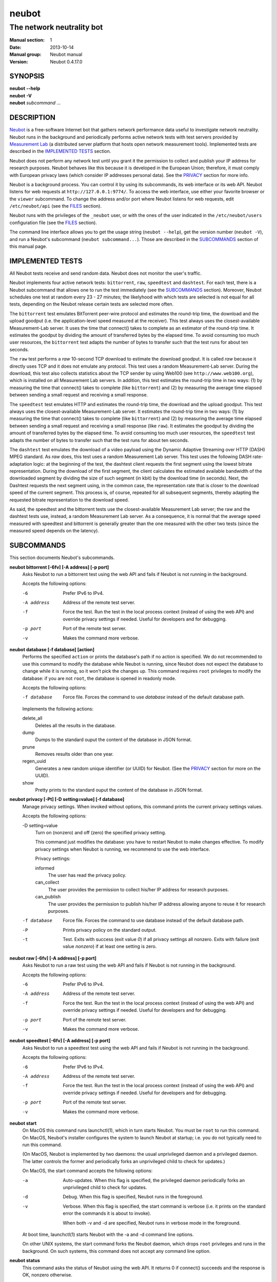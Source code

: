 neubot
^^^^^^

The network neutrality bot
''''''''''''''''''''''''''

..
.. Copyright (c) 2010-2014
..     Nexa Center for Internet & Society, Politecnico di Torino (DAUIN)
..     and Simone Basso <bassosimone@gmail.com>
..
.. This file is part of Neubot <http://www.neubot.org/>.
..
.. Neubot is free software: you can redistribute it and/or modify
.. it under the terms of the GNU General Public License as published by
.. the Free Software Foundation, either version 3 of the License, or
.. (at your option) any later version.
..
.. Neubot is distributed in the hope that it will be useful,
.. but WITHOUT ANY WARRANTY; without even the implied warranty of
.. MERCHANTABILITY or FITNESS FOR A PARTICULAR PURPOSE.  See the
.. GNU General Public License for more details.
..
.. You should have received a copy of the GNU General Public License
.. along with Neubot.  If not, see <http://www.gnu.org/licenses/>.
..

:Manual section: 1
:Date: 2013-10-14
:Manual group: Neubot manual
:Version: Neubot 0.4.17.0

SYNOPSIS
````````

|   **neubot** **--help**
|   **neubot** **-V**
|   **neubot** *subcommand* ...

DESCRIPTION
```````````

`Neubot`_ is a free-software Internet bot that gathers network performance
data useful to investigate network neutrality. Neubot runs in the
background and periodically performs active network tests with test
servers provided by `Measurement Lab`_ (a distributed server platform
that hosts open network measurement tools). Implemented tests are
described in the `IMPLEMENTED TESTS`_ section.

.. _`Neubot`: http://neubot.org/
.. _`Measurement Lab`: http://measurementlab.net/

Neubot does not perform any network test until you grant it the
permission to collect and publish your IP address for research
purposes. Neubot behaves like this because it is developed in the
European Union; therefore, it must comply with European privacy laws
(which consider IP addresses personal data). See the PRIVACY_
section for more info.

Neubot is a background process. You can control it by using its
subcommands, its web interface or its web API. Neubot
listens for web requests at ``http://127.0.0.1:9774/``. To access
the web interface, use either your favorite browser or the ``viewer``
subcommand. To change the address and/or port where Neubot listens
for web requests, edit ``/etc/neubot/api`` (see the `FILES`_
section).

Neubot runs with the privileges of the ``_neubot`` user,
or with the ones of the user indicated in the ``/etc/neubot/users``
configuration file (see the `FILES`_ section).

The command line interface allows you to get the usage string
(``neubot --help``), get the version number (``neubot -V``), and
run a Neubot's subcommand (``neubot subcommand...``). Those
are described in the `SUBCOMMANDS`_ section of this manual page.

IMPLEMENTED TESTS
`````````````````

All Neubot tests receive and send random data. Neubot does
not monitor the user's traffic.

Neubot implements four active network tests: ``bittorrent``, ``raw``, 
``speedtest`` and ``dashtest``. For each test, there is a Neubot
subcommand that allows one to run the test immediately (see the
`SUBCOMMANDS`_ section). Moreover, Neubot
schedules one test at random every 23 - 27 minutes; the likelyhood
with which tests are selected is not equal for all tests, depending
on the Neubot release certain tests are selected more often.

The ``bittorrent`` test emulates BitTorrent peer-wire protocol and
estimates the round-trip time, the download and the upload goodput
(i.e. the application-level speed measured at the receiver). This test
always uses the closest-available Measurement-Lab server.
It uses the time that connect() takes to complete as an estimator of
the round-trip time. It estimates the goodput by dividing the amount of
transferred bytes by the elapsed time. To avoid consuming too much
user resources, the ``bittorrent`` test adapts the number of bytes to
transfer such that the test runs for about ten seconds.

The ``raw`` test performs a `raw` 10-second TCP download to estimate
the download goodput. It is called `raw` because it directly uses TCP
and it does not emulate any protocol. This test uses a random
Measurement-Lab server.
During the download, this test also collects statistics about the
TCP sender by using Web100 (see ``http://www.web100.org``), which is
installed on all Measurement Lab servers. In addition, this test
estimates the round-trip time in two ways: (1) by measuring the time
that connect() takes to complete (like ``bittorrent``) and (2) by
measuring the average time elapsed between sending a small request
and receiving a small response.

The ``speedtest`` test emulates HTTP and estimates the round-trip
time, the download and the upload goodput. This test always uses
the closest-available Measurement-Lab server. It estimates the round-trip
time in two ways: (1) by measuring the time that connect() takes
to complete (like ``bittorrent``) and (2) by measuring the average
time elapsed between sending a small request and receiving a small
response (like ``raw``). It estimates the goodput by dividing the
amount of transferred bytes by the elapsed time. To avoid consuming
too much user resources, the ``speedtest`` test adapts the number
of bytes to transfer such that the test runs for about ten seconds.

The ``dashtest`` test emulates the download of a video payload using
the Dynamic Adaptive Streaming over HTTP (DASH) MPEG standard. As
`raw` does, this test uses a random Measurement Lab server. This
test uses the following DASH rate-adaptation logic: at the beginning
of the test, the dashtest client requests the first segment
using the lowest bitrate representation. During the download of the
first segment, the client calculates the estimated available bandwidth
of the downloaded segment by dividing the size of such segment (in kbit)
by the download time (in seconds). Next, the Dashtest requests
the next segment using, in the common case, the representation rate
that is closer to the download speed of the current segment. This process
is, of course, repeated for all subsequent segments, thereby adapting
the requested bitrate representation to the download speed.

As said, the speedtest and the bittorrent tests use the closest-available
Measurement Lab server; the raw and the dashtest tests use, instead,
a random Measurement Lab server. As a consequence, it is normal
that the average speed measured with speedtest and bittorrent is
generally greater than the one measured with the other two tests (since
the measured speed depends on the latency).


SUBCOMMANDS
```````````

This section documents Neubot's subcommands.

**neubot bittorrent [-6fv] [-A address] [-p port]**
  Asks Neubot to run a bittorrent test using the web API and fails
  if Neubot is not running in the background.

  Accepts the following options:

  -6
    Prefer IPv6 to IPv4.

  -A address
    Address of the remote test server.

  -f
    Force the test. Run the test in the local process context
    (instead of using the web API) and override privacy
    settings if needed. Useful for developers and for debugging.

  -p port
    Port of the remote test server.

  -v
    Makes the command more verbose.

**neubot database [-f database] [action]**
  Performs the specified ``action`` or prints the database's path
  if no action is specified.  We do not recommended to use this
  command to modify the database while Neubot is running, since
  Neubot does not expect the database to change while it is
  running, so it won't pick the changes up. This command requires
  ``root`` privileges to modify the database: if you are not
  ``root``, the database is opened in readonly mode.

  Accepts the following options:

  -f database
    Force file. Forces the command to use *database* instead of the default
    database path.

  Implements the following actions:

  delete_all
    Deletes all the results in the database.

  dump
    Dumps to the standard ouput the content of the database in JSON format.

  prune
    Removes results older than one year.

  regen_uuid
    Generates a new random unique identifier (or UUID) for Neubot. (See
    the `PRIVACY`_ section for more on the UUID).

  show
    Pretty prints to the standard ouput the content of the database
    in JSON format.

**neubot privacy [-Pt] [-D setting=value] [-f database]**
  Manage privacy settings. When invoked without
  options, this command prints the current privacy
  settings values.

  Accepts the following options:

  -D setting=value
    Turn on (nonzero) and off (zero) the specified privacy
    setting.

    This command just modifies the database: you have to
    restart Neubot to make changes effective. To modify privacy
    settings when Neubot is running, we recommend to use the
    web interface.

    Privacy settings:

    informed
      The user has read the privacy policy.

    can_collect
      The user provides the permission to collect his/her IP
      address for research purposes.

    can_publish
      The user provides the permission to publish his/her IP
      address allowing anyone to reuse it for research purposes.

  -f database
    Force file. Forces the command to use database instead of the
    default database path.

  -P
    Prints privacy policy on the standard output.

  -t
    Test.  Exits with success (exit value *0*) if all privacy
    settings all nonzero.  Exits with failure (exit value
    *nonzero*) if at least one setting is zero.

**neubot raw [-6fv] [-A address] [-p port]**
  Asks Neubot to run a raw test using the web API and fails if
  Neubot is not running in the background.

  Accepts the following options:

  -6
    Prefer IPv6 to IPv4.

  -A address
    Address of the remote test server.

  -f
    Force the test. Run the test in the local process context
    (instead of using the web API) and override privacy
    settings if needed. Useful for developers and for debugging.

  -p port
    Port of the remote test server.

  -v
    Makes the command more verbose.

**neubot speedtest [-6fv] [-A address] [-p port]**
  Asks Neubot to run a speedtest test using the web API and fails
  if Neubot is not running in the background.

  Accepts the following options:

  -6
    Prefer IPv6 to IPv4.

  -A address
    Address of the remote test server.

  -f
    Force the test. Run the test in the local process context
    (instead of using the web API) and override privacy
    settings if needed. Useful for developers and for debugging.

  -p port
    Port of the remote test server.

  -v
    Makes the command more verbose.

**neubot start**
  On MacOS this command runs launchctl(1), which in turn starts
  Neubot. You must be ``root`` to run this command.  On MacOS, Neubot's
  installer configures the system to launch Neubot at startup; i.e.
  you do not typically need to run this command.

  (On MacOS, Neubot is implemented by two daemons: the usual unprivileged
  daemon and a privileged daemon. The latter controls the former and
  periodically forks an unprivileged child to check for updates.)

  On MacOS, the start command accepts the following options:

  -a
    Auto-updates. When this flag is specified, the privileged
    daemon periodically forks an unprivileged child to check
    for updates.

  -d
    Debug. When this flag is specified, Neubot runs in
    the foreground.

  -v
    Verbose. When this flag is specified, the start command
    is verbose (i.e. it prints on the standard error
    the commands it is about to invoke).

    When both -v and -d are specified, Neubot runs in verbose mode
    in the foreground.

  At boot time, launchctl(1) starts Neubot with the -a and -d
  command line options.

  On other UNIX systems, the start command forks the Neubot daemon,
  which drops ``root`` privileges and runs in the background.  On such
  systems, this command does not accept any command line option.

**neubot status**
  This command asks the status of Neubot using the web API.  It
  returns 0 if connect() succeeds and the response is OK, nonzero
  otherwise.

  On MacOS this command accepts the ``-v`` option, which makes it
  more verbose. On other UNIX systems, it does not accept any
  command line option.

**neubot stop**
  On MacOS, this command runs launchctl(1), which in turn stops
  Neubot. You must be ``root`` to run this command. On MacOS, this
  command accepts the ``-v`` option, which makes it more verbose.

  On other UNIX systems, this command uses the web
  API to request Neubot to exit.

**neubot viewer**
  This command shows the web interface by embedding a web
  rendering engine into a window manager's window. Currently,
  the only implemented ``viewer`` is based on ``python-webkit``
  and ``pygtk``.

FILES
`````

Assuming that Neubot is installed at ``/usr/local``, this is the
list of the files installed.

**/etc/neubot/api**
  Configuration file that indicates the endpoint where Neubot should
  listen for web API requests. Example (which also shows the syntax
  and indicates the default values)::

    #
    # /etc/neubot/api - controls address, port where Neubot listens
    # for incoming web API requests.
    #
    address 127.0.0.1  # Address where the listen
    port 9774          # Port where to listen


**/etc/neubot/users**
  Configuration file that indicates the unprivileged user names
  that Neubot should use. Example (which also shows the syntax
  and indicates the default values)::

    #
    # /etc/neubot/users - controls the unprivileged user names used
    # by Neubot to perform various tasks.
    #
    update_user _neubot_update  # For auto-updates (MacOS-only)
    unpriv_user _neubot         # For network tests

**/usr/local/bin/neubot**
  The Neubot executable script.

**/usr/local/share/neubot/**
  Location where Neubot Python modules are installed.

**/usr/local/share/neubot/www/**
  Location where the web interface files are installed. The web interface
  is described in the `WEB INTERFACE FILES`_ section.

**/var/lib/neubot/database.sqlite3**
  System-wide results database for Linux systems, created when
  Neubot starts for the first time.

**/var/neubot/database.sqlite3**
  System-wide results database for non-Linux systems,
  created when Neubot starts for the first time.

EXAMPLES
````````

In this section, we represent the unprivileged user prompt with ``$``
and the ``root`` user prompt with ``#``.

Run on-demand bittorrent test::

    $ neubot bittorrent

Run on-demand raw test::

    $ neubot raw

Run on-demand speedtest test::

    $ neubot speedtest

Start Neubot::

    # neubot start

Stop Neubot::

    # neubot stop  # MacOS
    $ neubot stop  # other UNIX

Run Neubot in the foreground with verbose logging::

    # neubot start -dv                       # MacOS
    $ neubot agent -v -D agent.daemonize=no  # other UNIX

Export Neubot results to JSON::

    $ neubot database dump > output.json

Read Neubot's privacy policy::

    $ neubot privacy -P

Run Neubot ``command`` from the sources directory::

    $ ./UNIX/bin/neubot command

WEB INTERFACE FILES
```````````````````

Here we provide a brief description of the core files of the web
interface:

**css/**
  Directory that contains CSS files.

**favicon.ico**
  Neubot's favicon.

**footer.html**
  Common footer for all web pages (Neubot uses server-side includes).

**header.html**
  Common header for all web pages (Neubot uses server-side includes).

**img/**
  Directory that contains images.

**js/**
  Directory that contains javascript files. In addition to jQuery and
  jqPlot, it contains the following scripts:

  **js/contrib.js**
    Helper functions from many authors.

  **js/i18n.js**
    Implementation of web user interface internationalization (aka i18n).

  **js/index.js**
    Contains functions to retrieve and process the state of Neubot.

  **js/log.js**
    Contains code to retrieve and process Neubot logs.

  **js/privacy.js**
    Contains code to query and modify privacy settings.

  **js/results.js**
    Contains code to process Neubot results, as well as code to display
    them as plots and tables.

  **js/settings.js**
    Contains code to retrieve and modify Neubot settings.

  **js/state.js**
    Helper code for retrieving and processing Neubot state.

  **js/update.js**
    Minimal script included by updater.html. It just sets the active
    tab in the web interface.

  **js/utils.js**
    Miscellaneous helper functions.

**lang/**
  Directory that contains one javascript file for each language in which
  the web interface is translated. Each of these javascripts contains
  a dictionary, named ``LANG``, that maps a string (or a key representing
  a string) to its translation.

  In javascript, you mark strings for translation by wrapping them
  with ``i18n.get()`` calls. For example, to indicate that the string
  "Disable automatic tests" should be translated, you should write::

    ...
    i18n.get("Disable automatic tests");

  In HTML code, you mark the content of an HTML tag for translation by adding
  the tag to the ``i18n`` class. Differently from javascript, we don't map
  the content of an HTML tag to its translation; instead, we map a key that
  represents the HTML tag content to its translation. The key is another HTML
  class, which must start with ``i18n_``, as in the following example::

    ...
    <p class="i18n i18n_foobar">Neubot web interface</p>

  To translate the two examples above in, for example, Italian you
  edit the ``www/lang/it.css`` file and add::

    var LANG = {
        ...
        "Disable automatic tests": "Disabilita test automatici",
        "i18n_foobar": "Interfaccia web di Neubot",
        ...
    };

**log.html**
  Shows Neubot logs.

**not_running.html**
  Page displayed when Neubot is not running.

**privacy.html**
  Shows, and allows to modify, privacy settings.

**results.html**
  The results page, dynamically filled by javascript using Neubot web
  API. It allows you to see the results of recent experiments, both
  in form of plots and tables.

**settings.html**
  Shows (and allows to modify) Neubot settings.

**test/**
  Directory that contains a ``foo.html`` and a ``foo.json`` file for
  each test ``foo``. The list of available tests in ``results.html`` is
  automatically generated from the files in this directory.

  **test/foo.html**
    Description of the ``foo`` test. It is included into the
    ``results.html`` page when the test is selected.

  **test/foo.json**
    Description of the plots and tables included into ``results.html``
    when test ``foo`` is selected. The format of the JSON is documented
    into the `WEB API`_ section of this manual page.

  **test/foo.json.local**
    When ``foo.json.local`` exists, Neubot will use it (instead of
    ``foo.json``) to prepare plots and tables in ``results.html``.
    Allows the user to heavily customize the results page for test
    ``foo``.

**update.html**
  Page displayed on Windows when Neubot needs to be manually
  updated. Now that automatic updates are implemented, it
  should never pop up.

WEB API
```````

To access Neubot API, you send HTTP requests to the address and port
where Neubot is listening (which is ``127.0.0.1:9774`` by default, and
which can be changed by editing ``/etc/neubot/api``).

Here is a detailed description of each API.

**/api**
  This API is an alias for ``/api/``.

**/api/**
  This API allows you to get (``GET``) the list of available APIs,
  encoded as a JSON.

  Returned JSON example::

    [
     "/api",
     "/api/",
     "/api/config",
     "/api/data",
     "/api/debug",
     "/api/exit",
     "/api/index",
     "/api/log",
     "/api/results",
     "/api/runner",
     "/api/state",
     "/api/version"
   ]

**/api/config[?options]**
  This API allows to you get (``GET``) and set (``POST``) the variables
  that modify the behavior of Neubot.

  ``GET`` returns a dictionary, encoded using JSON, that maps each variable
  to its value.  ``POST`` sends a url-encoded string, which contains one
  or more ``variable=new_value`` atoms separated by ``&``.

  The API accepts the following query-string options:

  **debug=integer [default: 0]**
    When nonzero, the API returns a pretty-printed JSON. Otherwise, the
    JSON is serialized on a single line.

  **labels=integer [default: 0]**
    When nonzero, returns the description of the variables instead of their
    values.

  Returned JSON example::

    {
     "enabled": 1,
     "negotiate.max_thresh": 64,
     "negotiate.min_thresh": 32,
     "negotiate.parallelism": 7,
     "privacy.can_collect": 1,
     "privacy.can_publish": 1,
     "privacy.can_informed": 1,
     ...
     "uuid": "0964312e-f451-4579-9984-3954dcfdeb42",
     "version": "4.2",
     "www.lang": "default"
    }

  We have not standardized variable names yet. Therefore, we don't provide
  here a list of variable names, types, and default values.

**/api/data?test=string[&options]**
  This API allows you to retrieve (``GET``) the data collected during Neubot
  tests.  As we have a single API for all tests, you must provide the test
  name using the query string.

  This API returns a JSON that serializes a list of dictionaries, in which
  each dictionary is the data collected during a test. We dedicate a section
  of the manual page to the structure returned by each test.

  This API accepts the following query-string parameters:

  **debug=integer [default: 0]**
    When nonzero, the API returns a pretty-printed JSON. Otherwise, the
    JSON is serialized on a single line.

  **since=integer [default: 0]**
    Returns only the data collected after the specified time (indicated
    as the number of seconds elapsed since midnight of January,
    1st 1970).

  **test=string**
    This parameter is mandatory and specifies the test whose data you
    want to retrieve.

  **until=integer [default: 0]**
    Returns only the data collected before the specified time (indicated
    as the number of seconds elapsed since midnight of January,
    1st 1970).

**/api/debug**
  This API allows you to get (``GET``) text/plain information about Neubot
  internals, which is typically useful for debugging purposes. As such,
  the consistency of the output format is not guaranteed.

  Returned text example::

    {'WWW': '/usr/share/neubot/www',
     'notifier': {'_subscribers': {},
               '_timestamps': {'statechange': 1336727245277393,
                               'testdone': 1336727245277246}},
     'queue_history': [],
     'typestats': {'ABCMeta': 26,
                   'BackendNeubot': 1,
                   'BackendProxy': 1,
                   ...
                  }}

**/api/exit**
  When this API is invoked, Neubot exits immediately (i.e. without
  sending any response).

  Don't use this API to shut down Neubot on MacOS, use the ``neubot
  stop`` command instead. This API, in fact, has effect on the unprivileged
  Neubot process only, and the privileged process will respawn the
  unprivileged process once it notices it died.

**/api/index**
  This API uses ``302 Found`` and ``Location`` to redirect the
  caller to either ``index.html`` (if privacy settings are OK)
  or on ``privacy.html`` (if privacy settings are not OK).

**/api/log[?options]**
  This API allows you to get (``GET``) Neubot logs, as a list of
  dictionaries. Each dictionary represents a log record and contains
  the following fields:

  **timestamp (integer)**
    Time when this log was generated, expressed as number of seconds
    elapsed since midnight of January, 1st 1970.

  **severity (string)**
    The log message severity; one of: ``DEBUG``, ``INFO``, ``WARNING``,
    and ``ERROR``.

  **message (string)**
    The log message string.

  This API accepts the following query-string options:

  **debug (int) [default: 0]**
    If nonzero, the API formats logs like they are printed on the
    system logger (i.e. as a text/plain sequence of lines). Otherwise,
    the API returns the JSON list of dictionaries described above.

  **reversed (int) [default: 0]**
    If nonzero logs are reversed (i.e. the most recent log record is
    the first element of the list). Otherwise logs are returned in
    natural order (the most recent log record is the last element of
    the list).

  **verbosity (int) [default: 1]**
    When the verbosity is less than 1, only ``ERROR`` and ``WARNING``
    messages are returned. When the verbosity is 1, the API returns
    also ``INFO`` messages. When the verbosity is greater than 1,
    the API returns also ``INFO`` and ``DEBUG`` messages.

  Returned JSON example::

   [
    {
     "message": "raw_negotiate: not reached final state",
     "severity": "WARNING",
     "timestamp": 1366195042
    },
    {
     "message": "raw_negotiate: bad response",
     "severity": "ERROR",
     "timestamp": 1366236483
    },
    {
     "message": "raw_negotiate: not reached final state",
     "severity": "WARNING",
     "timestamp": 1366236484
    }
   ]


**/api/results?test=string[&options]**
  This API allows the web interface to get (``GET``) information on how to
  format results. It returns a dictionary, encoded as JSON, that indicates
  the plots and the tables to be generated in the ``results.html`` page for the
  *selected test* (which is either the test specified via query string or
  the default test, speedtest, if none was specified).

  The dictionary for test ``foo`` is generated using ``www/test/foo.json`` (or
  ``www/test/foo.json.local``) as template and contains the following fields:

  **available_tests (list of strings)**
    List that contains the name of all the available tests.

  **description (string)**
    String that contains a long description of the selected test. This is
    the content of ``www/test/foo.html``.

  **plots (list of dictionaries)**
    List of dictionaries. Each dictionary contains the instructions to
    generate a plot:

    **datasets (list of dictionaries)**
      List of dictionaries. Each dictionary contains the instructions to
      plot one serie of data:

      **label (string)**
        Label to use in the legend.

      **marker (string)**
        Indicates the marker to use, either ``circle`` or ``square``.

      **recipe (list)**
        LISP-like code that describes how to generate one point on the Y
        axis from one row of the selected test's data. We describe this
        lisp-like language in the `DATA PROCESSING LANGUAGE`_ section of
        this manual page.

    **title (string)**
      Title of the plot.

    **xlabel (string)**
      Label for the X axis.

    **ylabel (string)**
      Label for the Y axis.

  **selected_test**
    The selected test name.

  **table (list of dictionaries)**
    List of dictionaries. Each dictionary is one column of the table
    to be added to ``results.html``:

    **label (string)**
      Label of the column header.

    **recipe (list)**
      LISP-like code that describes how to generate the value of the
      current column in the table from one row of the selected test's
      data. We describe this lisp-like language in the `DATA PROCESSING
      LANGUAGE`_ section of this manual page.

  **title (string)**
    The title of the test (e.g. 'BitTorrent test').

  **www_no_description (integer)**
    Whether to include a description of the test in the results page (zero)
    or not (nonzero).

  **www_no_legend (integer)**
    Whether to include a legend in the plots (zero) or not (nonzero).

  **www_no_plot (integer)**
    Whether to generate plots (zero) or not (nonzero).

  **www_no_split_by_ip (integer)**
    Whether to split the selected test's data by IP and plot a different line
    for each IP (zero) or not (nonzero).

  **www_no_table (integer)**
    Whether to generate a table that contains the selected test's data (zero)
    or not (nonzero).

  **www_no_title (integer)**
    Whether to include the title of the test in the results page (zero)
    or not (nonzero).

  The API accepts the following query-string options:

  **debug=integer [default: 0]**
    When nonzero, the API returns a pretty-printed JSON. Otherwise,
    the JSON is serialized on a single line.

  **test=string**
    This parameter is mandatory and specifies the selected test.

  Returned JSON example::

   {
    "available_tests": [
        "raw",
        "speedtest",
        "bittorrent"
    ],
    "description": "...",
    "www_no_split_by_ip": 0,
    "title": "Your recent Speedtest results",
    "www_no_legend": 0,
    "selected_test": "speedtest",
    "www_no_plot": 0,
    "www_no_table": 0,
    "table": [
        {
            "recipe": ["to-datetime",
                        ["select", "timestamp", "result"]],
            "label": "Timestamp"
        },
        {
            "recipe": ["select", "internal_address", "result"],
            "label": "Internal address"
        },
        {
            "recipe": ["select", "real_address", "result"],
            "label": "Real address"
        },
        {
            "recipe": ["select", "remote_address", "result"],
            "label": "Remote address"
        },
        {
            "recipe": ["to-millisecond-string",
                        ["select", "connect_time", "result"]],
            "label": "Connect time"
        },
        {
            "recipe": ["to-millisecond-string",
                        ["select", "latency", "result"]],
            "label": "Appl. latency"
        },
        {
            "recipe": ["to-speed-string",
                        ["select", "download_speed", "result"]],
            "label": "Download speed"
        },
        {
            "recipe": ["to-speed-string",
                        ["select", "upload_speed", "result"]],
            "label": "Upload speed"
        }
    ],
    "www_no_description": 0,
    "plots": [
        {
            "datasets": [
                {
                    "marker": "circle",
                    "recipe": ["to-speed",
                                ["select", "download_speed",
                                 "result"]],
                    "label": "Dload"
                },
                {
                    "marker": "square",
                    "recipe": ["to-speed",
                                ["select", "upload_speed",
                                 "result"]],
                    "label": "Upload"
                }
            ],
            "ylabel": "Goodput (Mbit/s)",
            "xlabel": "Date",
            "title": "Download and upload speed"
        },
        {
            "datasets": [
                {
                    "marker": "circle",
                    "recipe": ["to-millisecond",
                                ["select", "latency", "result"]],
                    "label": "Appl. latency"
                },
                {
                    "marker": "square",
                    "recipe": ["to-millisecond",
                                ["select", "connect_time",
                                 "result"]],
                    "label": "Connect time"
                }
            ],
            "ylabel": "Delay (ms)",
            "xlabel": "Date",
            "title": "Connect time and latency"
        }
    ],
    "www_no_title": 0
   }

**/api/runner?test=string[&options]**
  This API allows the caller to schedule a test for immediate
  execution. If a test is already running the API returns an
  error ``500``, otherwise it returns ``200``.

  The API accepts the following query-string options:

  **test=string**
    This option is mandatory and indicates the name of the test
    that Neubot should schedule for execution.

  **streaming=integer [default: 0]**
    When nonzero, Neubot streams logs generated during the test in the
    response body and closes the connection when the test is complete.
    Otherwise, the response body is an empty dictionary.

    When you invoke tests from the command line (e.g. ``neubot
    bittorrent``), *streaming* is the feature that allows to print logs
    generated by the test on the console.

  Returned JSON example::

   {}

  Returned text example::

   1366299354 [INFO] runner_core: Need to auto-discover first...
   1366299355 [INFO] runner_mlabns: server discovery...
   1366299356 [INFO] runner_mlabns: server discovery... done
   1366299356 [INFO] raw_clnt: connection established with ...
   1366299356 [INFO] raw_clnt: connect_time: 13.6 ms
   1366299357 [INFO] raw_clnt: sending auth to server...
   1366299357 [INFO] raw_clnt: sending auth to server... done
   1366299357 [INFO] raw_clnt: receiving auth from server...
   1366299357 [INFO] raw_clnt: receiving auth from server... done
   1366299357 [INFO] raw_clnt: estimating ALRTT...
   1366299357 [INFO] raw_clnt: alrtt_avg: 14.3 ms
   1366299357 [INFO] raw_clnt: estimating ALRTT... done
   1366299357 [INFO] raw_clnt: raw goodput test...
   1366299367 [INFO] raw_clnt: raw goodput test... done
   1366299367 [INFO] raw_clnt: goodput: 65.5 Mbit/s

**/api/state[?options]**
  This API allows you to get (``GET``) and track (via comet) the state
  of Neubot. The API returns a dictionary with the following fields:

  **current=string**
    The name of the current state; one of: ``idle``, ``rendezvous``,
    ``negotiate``, ``test``, and ``collect``.

  **events=dictionary**
    A dictionary that maps the name of an event (a string) to the most
    recent value related to such event (a string, an integer, a list,
    or a dictionary).

    While running, Neubot generates a limited set of events, which drive
    the web interface. For example, the ``test_download`` event value
    is used to update the download speed in the right
    sidebar of the web interface.

    The list of generated events is not standardized yet, so we don't
    provide it here.

  **t=integer**
    The identifier of the current event.

  The API accepts the following query-string options:

  **debug=integer [default: 0]**
    When nonzero, the API returns a pretty-printed JSON. Otherwise,
    the JSON is serialized on a single line.

  **t=integer**
    When this option is present, Neubot does not return a response until
    the next event after the one identified by ``integer`` is fired (or
    until a timeout expires). This behavior allows to implement the comet
    pattern and to timely update the web interface with low overhead.

**/api/version**
  This API allows you to get (``GET``) the version number of Neubot, in
  ``text/plain`` format.

  Returned text example::

   0.4.15.7

BitTorrent data format
``````````````````````

We represent the data collected by the ``bittorrent`` test with a
dictionary that contains the following fields:

**connect_time (float)**
  RTT estimated by measuring the time that connect() takes
  to complete, measured in seconds.

**download_speed (float)**
  Download speed measured by dividing the number of received bytes by
  the elapsed download time, measured in bytes per second.

**internal_address (string)**
  Neubot's IP address, as seen by Neubot. It is typically either
  an IPv4 or an IPv6 address.

**neubot_version (string)**
  Neubot version number, encoded as a floating point number and
  printed into a string. Given a version number in the format
  ``<major>.<minor>.<patch>.<revision>``, the encoding is as follows::

    <major> + 1e-03 * <minor> + 1e-06 * <patch>
            + 1e-09 * <revision>

  For example, the ``0.4.15.3`` version number
  is encoded as ``0.004015003``.

**platform (string)**
  The operating system platform, e.g. ``linux2``, ``win32``.

**privacy_can_collect (integer)**
  The value of the ``can_collect`` privacy setting.

**privacy_can_publish (integer)**
  The value of the ``can_publish`` privacy setting.

**privacy_informed (integer)**
  The value of the ``informed`` privacy setting.

**real_address (string)**
  Neubot's IP address, as seen by the server. It is typically either
  an IPv4 or an IPv6 address.

**remote_address (string)**
  The server's IP address. It is typically either an IPv4 or an
  IPv6 address.

**timestamp (integer)**
  Time when the test was performed, expressed as number of seconds
  elapsed since midnight of January, 1st 1970.

**upload_speed (float)**
  Upload speed measured by dividing the number of sent bytes by the
  elapsed upload time, measured in bytes per second.

**uuid (string)**
  Random unique identifier of the Neubot instance, useful to perform
  time series analysis.

Example::

   [
    {
     "connect_time": 0.003387928009033203,
     "download_speed": 4242563.145733707,
     "internal_address": "130.192.91.231",
     "neubot_version": "0.004015007",
     "platform": "linux2",
     "privacy_can_collect": 1,
     "privacy_can_publish": 1,
     "privacy_informed": 1,
     "real_address": "130.192.91.231",
     "remote_address": "194.116.85.224",
     "test_version": 1,
     "timestamp": 1366045628,
     "upload_speed": 4231443.875881268,
     "uuid": "7528d674-25f0-4ac4-aff6-46f446034d81"
    },
    ...

Raw test data format
````````````````````

We represent the data collected by the ``raw`` test with a
dictionary that contains the following fields:

**connect_time (float)**
  RTT estimated by measuring the time that connect() takes
  to complete, measured in seconds.

**download_speed (float)**
  Download speed measured by dividing the number of received bytes by
  the elapsed download time, measured in bytes per second.

**json_data (string)**
  This string contains the serialization of a JSON object, which
  contains all the data collected during the test, both on the server
  and on the client side. The dictionary that we are describing, in
  fact, contains just a subset of the collected results. We can
  not store the full JSON object directly until Neubot's ``database``
  module and web interface are ready to process it.

**internal_address (string)**
  Neubot's IP address, as seen by Neubot. It is typically either
  an IPv4 or an IPv6 address.

**latency (float)**
  RTT estimated by measuring the average time elapsed between sending
  a small request and receiving a small response, measured in seconds.

**neubot_version (float)**
  Neubot version number, encoded as a floating point number and printed
  into a string. Given a version number in the format
  ``<major>.<minor>.<patch>.<revision>``, the encoding is as follows::

    <major> + 1e-03 * <minor> + 1e-06 * <patch>
            + 1e-09 * <revision>

  For example, the ``0.4.15.3`` version number
  is encoded as ``0.004015003``.

**platform (string)**
  The operating system platform, e.g. ``linux2``, ``win32``.

**real_address (string)**
  Neubot's IP address, as seen by the server. It is typically either
  an IPv4 or an IPv6 address.

**remote_address (string)**
  The server's IP address. It is typically either an IPv4 or an
  IPv6 address.

**timestamp (integer)**
  Time when the test was performed, expressed as number of seconds
  elapsed since midnight of January, 1st 1970.

**uuid (string)**
  Random unique identifier of the Neubot instance, useful to perform
  time series analysis.

Example::

   [
    {
     "connect_time": 0.2981860637664795,
     "download_speed": 3607.120929707688,
     "internal_address": "130.192.91.231",
     "json_data": "...",
     "latency": 0.29875500202178956,
     "neubot_version": "0.004015007",
     "platform": "linux2",
     "real_address": "130.192.91.231",
     "remote_address": "203.178.130.237",
     "timestamp": 1365071100,
     "uuid": "7528d674-25f0-4ac4-aff6-46f446034d81"
    },
    ...

Once unserialized, the JSON object saved into the ``json_data`` field
of the ``raw`` dictionary (henceforth, 'outer dictionary') is a
dictionary that contains the following fields:

**client (dictionary)**
  A dictionary that contains data collected on the client side.

**server (dictionary)**
  A dictionary that contains data collected on the server side.

The client dictionary contains the following fields:

**al_capacity (float)**
  Median bottleneck capacity computed at application level (experimental).

**al_mss (float)**
  MSS according to the application level (information gathered
  using setsockopt(2)).

**al_rexmits (list)**
  Likely retransmission events computed at application level (experimental).

**alrtt_avg (float)**
  Same as ``latency`` in the outer dictionary.

**alrtt_list (list of tuples)**
  List of RTT samples estimated by measuring the average time elapsed
  between sending a small request and receiving a small response,
  measured in seconds.

**connect_time (float)**
  Same as ``connect_time`` in the outer dictionary.

**goodput (dictionary)**
  The dictionary contains the following fields:

  **bytesdiff**
    Total number of received bytes.

  **ticks (float)**
    Timestamp when this piece of data was collected, expressed as number of
    seconds elapsed since midnight of January, 1st 1970.

  **timediff (float)**
    Total download time.

**goodput_snap (list of dictionaries)**
  List that contains a dictionary, which is updated roughly every
  second during the download, and which contains the following fields:

  **ticks (float)**
    Time when the current dictionary was saved, expressed as number
    of seconds since midnight of January, 1st 1970.

  **bytesdiff (integer)**
    Number of bytes received since stats were previously saved.

  **timediff (float)**
    Number of seconds elapsed since stats were previously saved.

  **utimediff (float)**
    Difference between current ``tms_utime`` field of the ``tms``
    struct modified by ``times(3)`` and the previous value of
    the same field.

  **stimediff (float)**
    Difference between current ``tms_stime`` field of the ``tms``
    struct modified by ``times(3)`` and the previous value of
    the same field.

**myname (string)**
  Neubot's address (according to the server). This is same as
  ``real_address`` in the outer dictionary.

**peername (string)**
  Servers's address. This is same as ``server_address`` in the outer
  dictionary.

**platform (string)**
  Same as ``platform`` in the outer dictionary.

**uuid (string)**
  Same as ``uuid`` in the outer dictionary.

**version (string)**
  Same as ``neubot_version`` in the outer dictionary.

The server dictionary contains the following fields:

**goodput (dictionary)**
  The dictionary contains the following fields:

  **bytesdiff**
    Total number of sent bytes.

  **ticks (float)**
    Timestamp when this piece of data was collected, expressed as number of
    seconds elapsed since midnight of January, 1st 1970.

  **timediff (float)**
    Total upload time.

**goodput_snap (list of dictionaries)**
  List that contains a dictionary, which is updated roughly every
  second during the upload, and which contains the following fields:

  **ticks (float)**
    Time when the current dictionary was saved, expressed as number
    of seconds since midnight of January, 1st 1970.

  **bytesdiff (integer)**
    Number of bytes sent since stats were previously saved.

  **timediff (float)**
    Number of seconds elapsed since stats were previously saved.

  **utimediff (float)**
    Difference between current ``tms_utime`` field of the ``tms``
    struct modified by ``times(3)`` and the previous value of
    the same field.

  **stimediff (float)**
    Difference between current ``tms_stime`` field of the ``tms``
    struct modified by ``times(3)`` and the previous value of
    the same field.

**myname (string)**
  Servers's address. This is same as ``server_address`` in the outer
  dictionary.

**peername (string)**
  Neubot's address (according to the server). This is same as
  ``real_address`` in the outer dictionary.

**platform (string)**
  Same as ``platform`` in the outer dictionary.

**timestamp (integer)**
  Time when the server dictionary was created, expressed as number of
  seconds elapsed since midnight of January, 1st 1970.

**version (string)**
  Same as ``neubot_version`` in the outer dictionary.

**web100_snap (list)**
  A list that contains dictionaries. Each dictionary is a snapshot
  of the Web100 TCP state. We take one Web100 snapshot every second
  during the upload.

  On the client side, this field is empty. We are working to identify
  the most interesting fields that is interesting to save.

Example::

   [
    {
     "client": {
      "al_mss": 1448,
      "uuid": "7528d674-25f0-4ac4-aff6-46f446034d81",
      "goodput": {
       "bytesdiff": 128200,
       "timediff": 35.540810108184814,
       "ticks": 1365071098.203412
      },
      "al_rexmits": [],
      "connect_time": 0.2981860637664795,
      "alrtt_list": [
       0.31011295318603516,
       0.30966901779174805,
       0.29677391052246094,
       0.2957899570465088,
       0.29570794105529785,
       0.2956199645996094,
       0.29558706283569336,
       0.2956211566925049,
       0.2958400249481201,
       0.296828031539917
      ],
      "myname": "130.192.91.231",
      "peername": "203.178.130.237",
      "platform": "linux2",
      "version": "0.004015007",
      "al_capacity": 10982553.692585895,
      "alrtt_avg": 0.29875500202178956,
      "goodput_snap": [
       {
        "bytesdiff": 24616,
        "timediff": 1.0001380443572998,
        "ticks": 1365071063.66274,
        "stimediff": 0.0,
        "utimediff": 0.0
       },
       ...
      ]
     },
     "server": {
      "timestamp": 1365070933,
      "myname": "203.178.130.237",
      "peername": "130.192.91.231",
      "platform": "linux2",
      "version": "0.004015007",
      "goodput": {
       "bytesdiff": 131092,
       "timediff": 34.94503116607666,
       "ticks": 1365070933.95337
      },
      "goodput_snap": [
       {
        "bytesdiff": 31856,
        "timediff": 1.0005459785461426,
        "ticks": 1365070900.008885,
        "stimediff": 0.0,
        "utimediff": 0.0
       },
       ...
      ],
      "web100_snap": []
     }
    }

Speedtest data format
`````````````````````

We represent the data collected by the ``speedtest`` test with a
dictionary that contains the following fields:

**connect_time (float)**
  RTT estimated by measuring the time that connect() takes
  to complete, measured in seconds.

**download_speed (float)**
  Download speed measured by dividing the number of received bytes by
  the elapsed download time, measured in bytes per second.

**internal_address (string)**
  Neubot's IP address, as seen by Neubot. It is typically either
  an IPv4 or an IPv6 address.

**latency (float)**
  RTT estimated by measuring the average time elapsed between sending
  a small request and receiving a small response, measured in seconds.

**neubot_version (string)**
  Neubot version number, encoded as a floating point number and printed
  into a string. Given a version number in the format
  ``<major>.<minor>.<patch>.<revision>``, the encoding is as follows::

    <major> + 1e-03 * <minor> + 1e-06 * <patch>
            + 1e-09 * <revision>

  For example, the ``0.4.15.3`` version number
  is encoded as ``0.004015003``.

**platform (string)**
  The operating system platform, e.g. ``linux2``, ``win32``.

**privacy_can_collect (integer)**
  The value of the ``can_collect`` privacy setting.

**privacy_can_publish (integer)**
  The value of the ``can_publish`` privacy setting.

**privacy_informed (integer)**
  The value of the ``informed`` privacy setting.

**real_address (string)**
  Neubot's IP address, as seen by the server. It is typically either
  an IPv4 or an IPv6 address.

**remote_address (string)**
  The server's IP address. It is typically either an IPv4 or an
  IPv6 address.

**timestamp (integer)**
  Time when the test was performed, expressed as number of seconds
  elapsed since midnight of January, 1st 1970.

**upload_speed (float)**
  Upload speed measured by dividing the number of sent bytes by the
  elapsed upload time, measured in bytes per second.

**uuid (string)**
  Random unique identifier of the Neubot instance, useful to perform
  time series analysis.

Example::

   [
    {
     "connect_time": 0.0017991065979003906,
     "download_speed": 11626941.501993284,
     "internal_address": "130.192.91.231",
     "latency": 0.003973397341641513,
     "neubot_version": "0.004015007",
     "platform": "linux2",
     "privacy_can_collect": 1,
     "privacy_can_publish": 1,
     "privacy_informed": 1,
     "real_address": "130.192.91.231",
     "remote_address": "194.116.85.237",
     "test_version": 1,
     "timestamp": 1365074302,
     "upload_speed": 10974865.674026133,
     "uuid": "7528d674-25f0-4ac4-aff6-46f446034d81"
    },
    ...

DATA PROCESSING LANGUAGE
````````````````````````

The data processing language is a simple LISP-like language. As such,
it describes processes whose goal is to transform pieces of collected data
by using lists.

Differently from traditional LISP syntax, however, the data processing
language is encoded using JSON.

The language implements the following operations:

**["divide", atom-or-list, atom-or-list]**
  Divides the left atom (or list) by the right atom (or list) and
  returns the result.

**["map-select", atom, list]**
  Cycles over the list and, for each element, it selects the
  field indicated by the atom.

**["parse-json", atom-or-list]**
  Parses the value of the atom (or list) into an object.

**["reduce-avg", list]**
  Computes the average value of the list.

**["select", atom, object]**
  Selects the element of object indicated by atom.

**["to-datetime", atom-or-list]**
  Converts atom (or list) to datetime string.

**["to-millisecond", atom-or-list]**
  Converts atom (or list) to millisecond.

**["to-millisecond-string", atom-or-list]**
  Converts atom (or list) to millisecond string.

**["to-speed", atom-or-list]**
  Converts atom (or list) to speed (in bits per second).

**["to-speed-string", atom-or-list]**
  Converts atom (or list) to speed string (in bits per second).

**"result"**
  The current piece of data we are processing.

Example (select the ``json_data`` field of the result, convert it to json,
take the ``client`` field, take and compute the average of the ``alrtt_list``
field, convert the result to millisecond)::

  ["to-millisecond",
    ["reduce-avg",
      ["select", "alrtt_list",
        ["select", "client",
          ["parse-json",
            ["select", "json_data", "result"]]]]]]

PRIVACY
```````

Neubot collects your IP address, which is personal data according to
European privacy laws. For this reason, Neubot needs to obtain your
permission to collect your IP address for research purposes, as well
as to publish it on the web for the same purpose. In addition, it
also needs that you assert that you have read the privacy policy.

Without the assertion that you have read the privacy policy and the
permission to collect and publish your IP address, Neubot can not
perform automatic (or manual) tests.

You can read Neubot's privacy policy by running the ``neubot privacy -P``
command. The privacy policy is also available at::

    http://127.0.0.1:9774/privacy.html

Of course, if you modified the address and/or port where Neubot listens,
you need to update the URI accordingly.

In addition to the above, each Neubot is identified by a random
unique identifier (UUID) that is used to perform time series
analysis. We believe that this identifier does not brach your
privacy: in the worst case, we would be able to say that a given
Neubot has changed Internet address (anche, hence, ISP and/or
location). To regenerate your unique identifier, you can run
the ``neubot database regen_uuid`` command.

AUTHOR
``````

Neubot authors are::

  Simone Basso                  <bassosimone@gmail.com>

The following people have contributed patches to the project::

  Alessio Palmero Aprosio	<alessio@apnetwork.it>
  Antonio Servetti              <antonio.servetti@polito.it>
  Roberto D'Auria		<everlastingfire@autistici.org>
  Marco Scopesi			<marco.scopesi@gmail.com>

The following people have helped with internationalization::

  Claudio Artusio               <claudioartusio@gmail.com>

COPYRIGHT
`````````

Neubot as a collection is::

  Copyright (c) 2010-2013 Nexa Center for Internet & Society,
      Politecnico di Torino (DAUIN)

  Neubot is free software: you can redistribute it and/or
  modify it under the terms of the GNU General Public License
  as published by the Free Software Foundation, either version
  3 of the License, or (at your option) any later version.

SEE ALSO
````````

- http://www.neubot.org/
- http://github.com/neubot/neubot
- http://twitter.com/neubot
